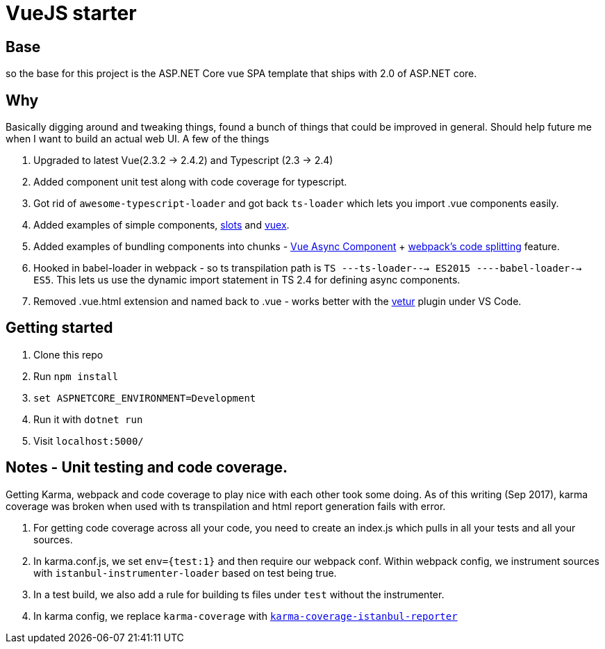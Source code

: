 # VueJS starter

## Base

so the base for this project is the ASP.NET Core vue SPA template that ships
with 2.0 of ASP.NET core.

## Why

Basically digging around and tweaking things, found a bunch of things that
could be improved in general. Should help future me when I want to build an
actual web UI. A few of the things 

. Upgraded to latest Vue(2.3.2 -> 2.4.2) and Typescript (2.3 -> 2.4)
. Added component unit test along with code coverage for typescript.
. Got rid of `awesome-typescript-loader` and got back `ts-loader` which lets
you import .vue components easily.
. Added examples of simple components,
https://vuejs.org/v2/guide/components.html#Named-Slots[slots] and
https://vuex.vuejs.org/en/intro.html[vuex].
. Added examples of bundling components into chunks -
https://vuejs.org/v2/guide/components.html#Async-Components[Vue Async
Component] + https://webpack.js.org/guides/code-splitting/[webpack's code
splitting] feature.
. Hooked in babel-loader in webpack - so ts transpilation path is 
`TS ---ts-loader---> ES2015 ----babel-loader--> ES5`. This lets us use the dynamic 
import statement in TS 2.4 for defining async components.
. Removed .vue.html extension and named back to .vue - works better with the
https://marketplace.visualstudio.com/items?itemName=octref.vetur[vetur] plugin
under VS Code.

## Getting started

. Clone this repo
. Run `npm install`
. `set ASPNETCORE_ENVIRONMENT=Development`
. Run it with `dotnet run`
. Visit `localhost:5000/`


## Notes - Unit testing and code coverage.

Getting Karma, webpack and code coverage to play nice with each other took some doing.
As of this writing (Sep 2017), karma coverage was broken when used with ts transpilation and html report
generation fails with error. 

. For getting code coverage across all your code, you need to create an index.js which pulls in
all your tests and all your sources.
. In karma.conf.js, we set `env={test:1}` and then require our webpack conf. Within webpack config,
we instrument sources with `istanbul-instrumenter-loader` based on test being true.
. In a test build, we also add a rule for building ts files under `test` without the instrumenter.
. In karma config, we replace `karma-coverage` with
https://github.com/mattlewis92/karma-coverage-istanbul-reporter[`karma-coverage-istanbul-reporter`]
